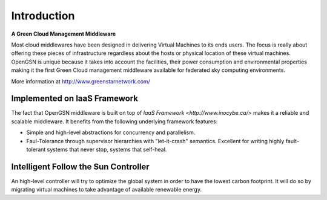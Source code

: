 
.. _introduction:

###############
Introduction
###############


**A Green Cloud Management Middleware**

Most cloud middlewares have been designed in delivering Virtual Machines to its ends users.
The focus is really about offering these pieces of infrastructure regardless about the hosts
or physical location of these virtual machines. OpenGSN is unique because it takes into account
the facilities, their power consumption and environmental properties making it the first 
Green Cloud management middleware available for federated sky computing environments. 


More information at http://www.greenstarnetwork.com/


Implemented on IaaS Framework
===============================
The fact that OpenGSN middleware is built on top of `IaaS Framework <http://www.inocybe.ca/>` makes
it a reliable and scalable middleware. It benefits from the following underlying framework features:
 
- Simple and high-level abstractions for concurrency and parallelism.

- Faul-Tolerance through supervisor hierarchies with "let-it-crash" semantics. 
  Excellent for writing highly fault-tolerant systems that never stop, systems that self-heal.


Intelligent Follow the Sun Controller
======================================
An high-level controller will try to optimize the global system in order to have the lowest carbon
footprint. It will do so by migrating virtual machines to take advantage of available renewable 
energy. 